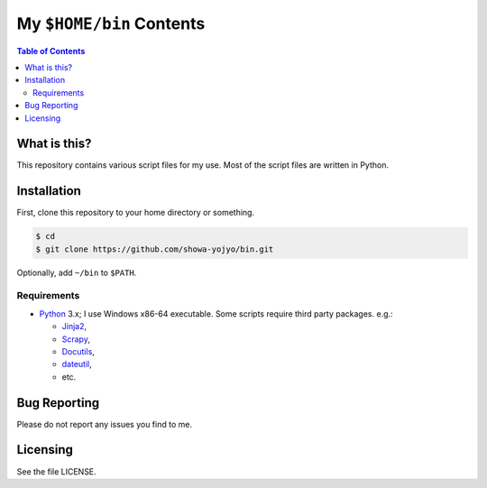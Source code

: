 ======================================================================
My ``$HOME/bin`` Contents
======================================================================

.. contents:: Table of Contents

What is this?
======================================================================

This repository contains various script files for my use.
Most of the script files are written in Python.

Installation
======================================================================

First, clone this repository to your home directory or something.

.. code:: bash

   $ cd
   $ git clone https://github.com/showa-yojyo/bin.git

Optionally, add ``~/bin`` to ``$PATH``.

Requirements
----------------------------------------------------------------------

* Python_ 3.x; I use Windows x86-64 executable.
  Some scripts require third party packages. e.g.:

  * Jinja2_,
  * Scrapy_,
  * Docutils_,
  * dateutil_,
  * etc.

Bug Reporting
======================================================================

Please do not report any issues you find to me.

Licensing
======================================================================

See the file LICENSE.

.. _Python: http://www.python.org/
.. _Scrapy: https://scrapy.org/
.. _Jinja2: http://jinja.pocoo.org/
.. _Docutils: http://docutils.sourceforge.net/
.. _Dateutil: https://dateutil.readthedocs.org/
